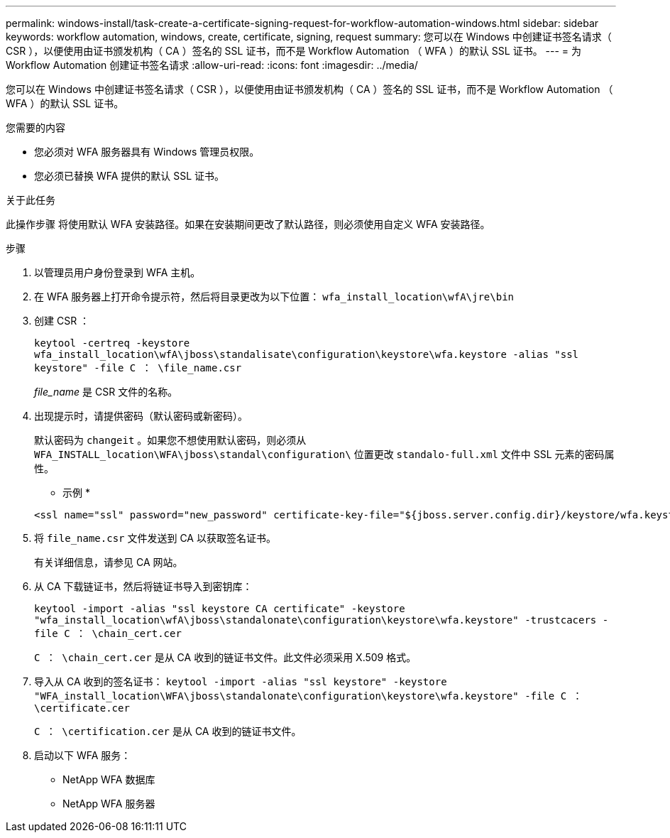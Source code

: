 ---
permalink: windows-install/task-create-a-certificate-signing-request-for-workflow-automation-windows.html 
sidebar: sidebar 
keywords: workflow automation, windows, create, certificate, signing, request 
summary: 您可以在 Windows 中创建证书签名请求（ CSR ），以便使用由证书颁发机构（ CA ）签名的 SSL 证书，而不是 Workflow Automation （ WFA ）的默认 SSL 证书。 
---
= 为 Workflow Automation 创建证书签名请求
:allow-uri-read: 
:icons: font
:imagesdir: ../media/


[role="lead"]
您可以在 Windows 中创建证书签名请求（ CSR ），以便使用由证书颁发机构（ CA ）签名的 SSL 证书，而不是 Workflow Automation （ WFA ）的默认 SSL 证书。

.您需要的内容
* 您必须对 WFA 服务器具有 Windows 管理员权限。
* 您必须已替换 WFA 提供的默认 SSL 证书。


.关于此任务
此操作步骤 将使用默认 WFA 安装路径。如果在安装期间更改了默认路径，则必须使用自定义 WFA 安装路径。

.步骤
. 以管理员用户身份登录到 WFA 主机。
. 在 WFA 服务器上打开命令提示符，然后将目录更改为以下位置： `wfa_install_location\wfA\jre\bin`
. 创建 CSR ：
+
`keytool -certreq -keystore wfa_install_location\wfA\jboss\standalisate\configuration\keystore\wfa.keystore -alias "ssl keystore" -file C ： \file_name.csr`

+
_file_name_ 是 CSR 文件的名称。

. 出现提示时，请提供密码（默认密码或新密码）。
+
默认密码为 `changeit` 。如果您不想使用默认密码，则必须从 `WFA_INSTALL_location\WFA\jboss\standal\configuration\` 位置更改 `standalo-full.xml` 文件中 SSL 元素的密码属性。

+
* 示例 *

+
[listing]
----
<ssl name="ssl" password="new_password" certificate-key-file="${jboss.server.config.dir}/keystore/wfa.keystore"
----
. 将 `file_name.csr` 文件发送到 CA 以获取签名证书。
+
有关详细信息，请参见 CA 网站。

. 从 CA 下载链证书，然后将链证书导入到密钥库：
+
`keytool -import -alias "ssl keystore CA certificate" -keystore "wfa_install_location\wfA\jboss\standalonate\configuration\keystore\wfa.keystore" -trustcacers -file C ： \chain_cert.cer`

+
`C ： \chain_cert.cer` 是从 CA 收到的链证书文件。此文件必须采用 X.509 格式。

. 导入从 CA 收到的签名证书： `keytool -import -alias "ssl keystore" -keystore "WFA_install_location\WFA\jboss\standalonate\configuration\keystore\wfa.keystore" -file C ： \certificate.cer`
+
`C ： \certification.cer` 是从 CA 收到的链证书文件。

. 启动以下 WFA 服务：
+
** NetApp WFA 数据库
** NetApp WFA 服务器




